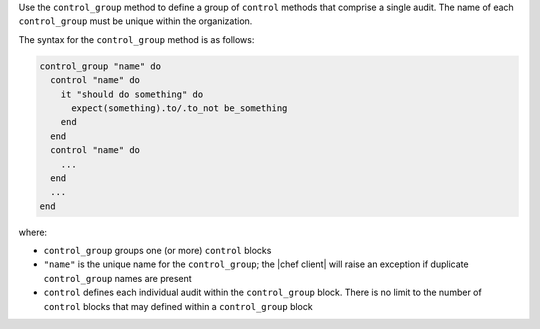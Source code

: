 .. The contents of this file are included in multiple topics.
.. This file should not be changed in a way that hinders its ability to appear in multiple documentation sets.

Use the ``control_group`` method to define a group of ``control`` methods that comprise a single audit. The name of each ``control_group`` must be unique within the organization.

The syntax for the ``control_group`` method is as follows:

.. code-block:: ruby

   control_group "name" do
     control "name" do
       it "should do something" do
         expect(something).to/.to_not be_something
       end
     end
     control "name" do
       ...
     end
     ...
   end

where:

* ``control_group`` groups one (or more) ``control`` blocks
* ``"name"`` is the unique name for the ``control_group``; the |chef client| will raise an exception if duplicate ``control_group`` names are present
* ``control`` defines each individual audit within the ``control_group`` block. There is no limit to the number of ``control`` blocks that may defined within a ``control_group`` block

